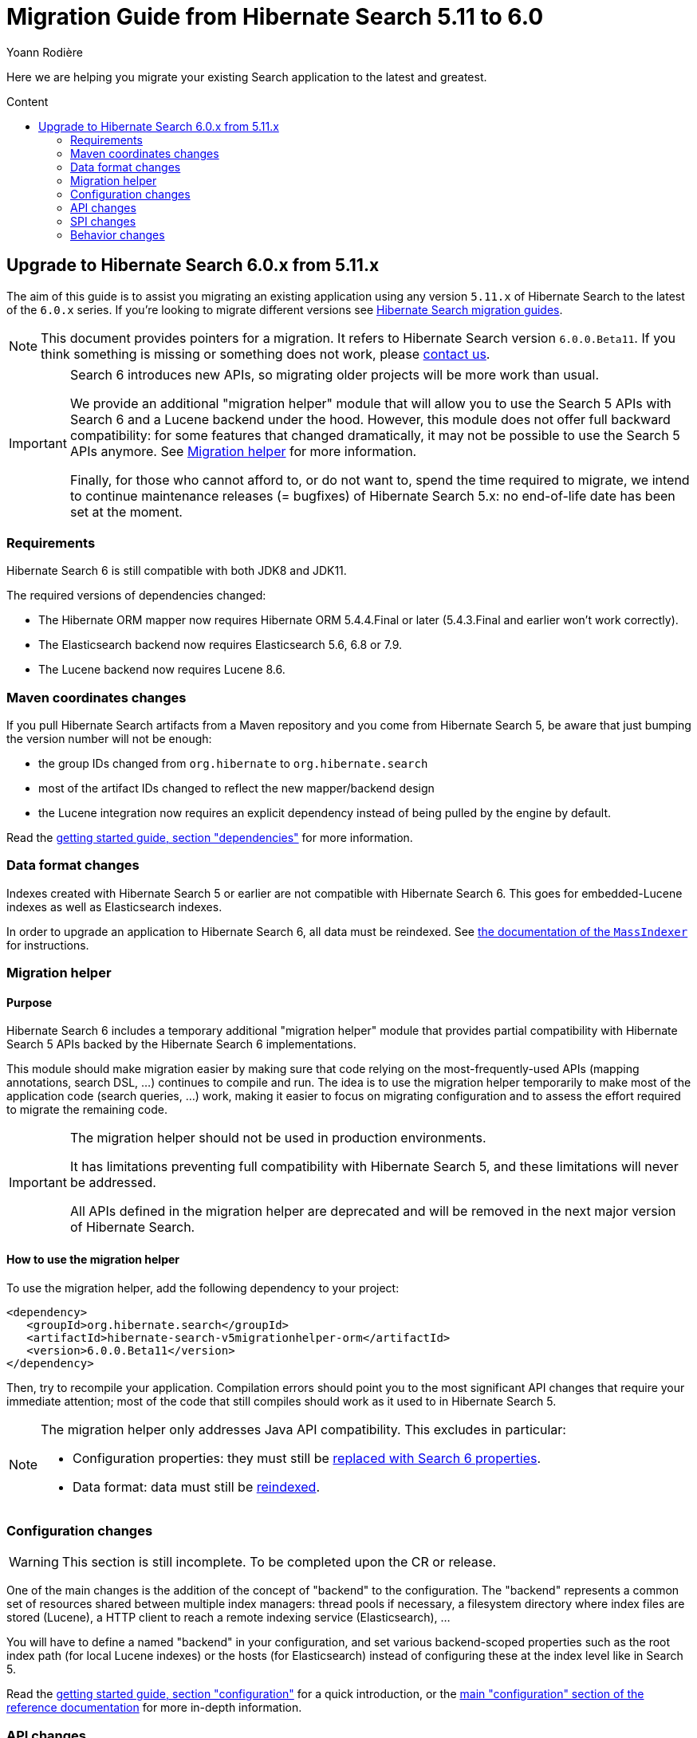 = Migration Guide from Hibernate Search {from_version_short} to {to_version_short}
Yoann Rodière
:awestruct-layout: project-standard
:awestruct-project: search
:toc:
:toc-placement: preamble
:toc-title: Content
:to_version_short: 6.0
:from_version_short: 5.11
:reference_version_full: 6.0.0.Beta11
:hsearch-doc-url-prefix: https://docs.jboss.org/hibernate/search/6.0/reference/en-US/html_single/
:hsearch-jira-url-prefix: https://hibernate.atlassian.net/browse

Here we are helping you migrate your existing Search application to the latest and greatest.

== Upgrade to Hibernate Search {to_version_short}.x from {from_version_short}.x

The aim of this guide is to assist you migrating
an existing application using any version `{from_version_short}.x` of Hibernate Search
to the latest of the `{to_version_short}.x` series.
If you're looking to migrate different versions see link:/search/documentation/migrate[Hibernate Search migration guides].

NOTE: This document provides pointers for a migration.
It refers to Hibernate Search version `{reference_version_full}`.
If you think something is missing or something does not work, please link:/community[contact us].

[IMPORTANT]
====
Search 6 introduces new APIs, so migrating older projects will be more work than usual.

We provide an additional "migration helper" module
that will allow you to use the Search 5 APIs with Search 6 and a Lucene backend under the hood.
However, this module does not offer full backward compatibility: for some features that changed dramatically,
it may not be possible to use the Search 5 APIs anymore.
See <<migration-helper>> for more information.

Finally, for those who cannot afford to, or do not want to, spend the time required to migrate,
we intend to continue maintenance releases (= bugfixes) of Hibernate Search 5.x:
no end-of-life date has been set at the moment.
====

[[requirements]]
=== Requirements

Hibernate Search 6 is still compatible with both JDK8 and JDK11.

The required versions of dependencies changed:

* The Hibernate ORM mapper now requires Hibernate ORM 5.4.4.Final or later
(5.4.3.Final and earlier won't work correctly).
* The Elasticsearch backend now requires Elasticsearch 5.6, 6.8 or 7.9.
* The Lucene backend now requires Lucene 8.6.

[[maven-coordinates]]
=== Maven coordinates changes

If you pull Hibernate Search artifacts from a Maven repository and you come from Hibernate Search 5,
be aware that just bumping the version number will not be enough:

* the group IDs changed from `org.hibernate` to `org.hibernate.search`
* most of the artifact IDs changed to reflect the new mapper/backend design
* the Lucene integration now requires an explicit dependency instead of being pulled by the engine by default.

Read the link:{hsearch-doc-url-prefix}#getting-started-dependencies[getting started guide, section "dependencies"]
for more information.

[[data-format]]
=== Data format changes

Indexes created with Hibernate Search 5 or earlier are not compatible with Hibernate Search 6.
This goes for embedded-Lucene indexes as well as Elasticsearch indexes.

In order to upgrade an application to Hibernate Search 6, all data must be reindexed.
See link:{hsearch-doc-url-prefix}#mapper-orm-indexing-massindexer[the documentation of the `MassIndexer`]
for instructions.

[[migration-helper]]
=== Migration helper

==== Purpose

Hibernate Search 6 includes a temporary additional "migration helper" module
that provides partial compatibility with Hibernate Search 5 APIs backed by the Hibernate Search 6 implementations.

This module should make migration easier by making sure that code relying on the most-frequently-used APIs
(mapping annotations, search DSL, ...)
continues to compile and run.
The idea is to use the migration helper temporarily to make most of the application code (search queries, ...) work,
making it easier to focus on migrating configuration and to assess the effort required to migrate the remaining code.

[IMPORTANT]
====
The migration helper should not be used in production environments.

It has limitations preventing full compatibility with Hibernate Search 5,
and these limitations will never be addressed.

All APIs defined in the migration helper are deprecated and will be removed in the next major version
of Hibernate Search.
====

==== How to use the migration helper

To use the migration helper, add the following dependency to your project:

[source, XML, subs="+attributes"]
----
<dependency>
   <groupId>org.hibernate.search</groupId>
   <artifactId>hibernate-search-v5migrationhelper-orm</artifactId>
   <version>{reference_version_full}</version>
</dependency>
----

Then, try to recompile your application.
Compilation errors should point you to the most significant API changes that require your immediate attention;
most of the code that still compiles should work as it used to in Hibernate Search 5.

[NOTE]
====
The migration helper only addresses Java API compatibility.
This excludes in particular:

* Configuration properties: they must still be <<configuration,replaced with Search 6 properties>>.
* Data format: data must still be <<data-format,reindexed>>.
====

[[configuration]]
=== Configuration changes

WARNING: This section is still incomplete. To be completed upon the CR or release.

One of the main changes is the addition of the concept of "backend" to the configuration.
The "backend" represents a common set of resources shared between multiple index managers:
thread pools if necessary, a filesystem directory where index files are stored (Lucene),
a HTTP client to reach a remote indexing service (Elasticsearch), ...

You will have to define a named "backend" in your configuration,
and set various backend-scoped properties such as the root index path (for local Lucene indexes)
or the hosts (for Elasticsearch) instead of configuring these at the index level like in Search 5.

Read the link:{hsearch-doc-url-prefix}#getting-started-configuration[getting started guide, section "configuration"]
for a quick introduction,
or the link:{hsearch-doc-url-prefix}#configuration[main "configuration" section of the reference documentation]
for more in-depth information.

[[api]]
=== API changes

WARNING: This section is still incomplete. To be completed upon the CR or release.

A lot of APIs changed. We recommend having a look at
link:{hsearch-doc-url-prefix}#getting-started[the getting started guide] before migrating.

[[factory]]
==== `@Factory`

The `@Factory` annotation does not exist in Hibernate Search 6 anymore.

You are encouraged to rely on a proper dependency injection framework if you need such a feature:
just reference the bean name instead of referencing the bean class in your Hibernate Search mapping/configuration.
See link:{hsearch-doc-url-prefix}#configuration-bean[the section of the documentation about beans in Hibernate Search]
for details and supported DI frameworks.

If you don't use a dependency injection framework,
here are details on how to migrate:

String bridges, field bridges, class bridges::
Use their `*Binder` equivalent in Hibernate Search 6,
which can act as a factory:
link:{hsearch-doc-url-prefix}#mapper-orm-bridge-valuebridge-valuebinder[`ValueBinder`],
link:{hsearch-doc-url-prefix}#mapper-orm-bridge-propertybridge[`PropertyBinder`],
link:{hsearch-doc-url-prefix}#mapper-orm-bridge-typebridge[`TypeBinder`].

Full-text filters::
These no longer exist in Hibernate Search 6.
See link:{hsearch-jira-url-prefix}/HSEARCH-3325[HSEARCH-3325].

Programmatic mapping::
`@Factory` is no longer needed for the programmatic mapping,
since you will pass a callback (link:{hsearch-doc-url-prefix}#_configuring_the_mapping[`HibernateOrmSearchMappingConfigurer`])
instead of passing the mapping directly.
Whatever code was implemented in your factory can be moved to the configurer.

Analysis definition providers::
Analysis definition providers are now called link:{hsearch-doc-url-prefix}#backend-lucene-analysis[analysis configurers],
and as they are just callbacks that are used only once,
the `@Factory` annotation should not be necessary.
Whatever code was implemented in your factory can be moved to the configurer.

[[spi]]
=== SPI changes

Due to the extensive rewrites involved in Hibernate Search 6,
existing integrations relying on Hibernate Search 5 are likely to require a full rewrite.
We will be glad to help, so feel free to link:/community[contact us].

[[behavior]]
=== Behavior changes

WARNING: This section is still incomplete. To be completed upon the CR or release.

==== Indexes can only contain one type

It is no longer possible to map multiple entity types to the same index.
Each index must be mapped to exactly one entity type.

==== No default bridge for `java.util.Class`

There is no longer a builtin, default bridge for `java.util.Class`.

If you need to index a `Class<?>`, you will need to write a
link:{hsearch-doc-url-prefix}#mapper-orm-bridge-valuebridge[custom bridge]
(probably from `Class` to `String`).

Optionally, you can also register your custom bridge as a
link:{hsearch-doc-url-prefix}#mapper-orm-bridge-resolver[default bridge]
so that it is applied automatically and transparently to all fields defined on properties of type `Class`.
